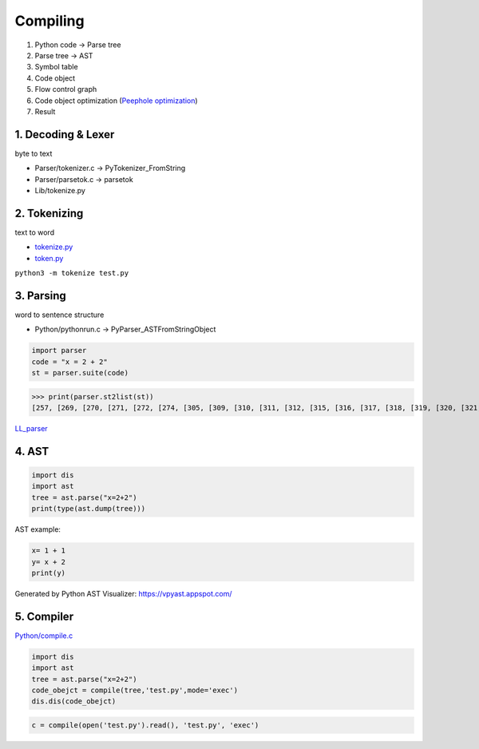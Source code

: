 =======
Compiling
=======

1. Python code -> Parse tree
2. Parse tree -> AST
3. Symbol table
4. Code object
5. Flow control graph
6. Code object optimization (`Peephole optimization <https://en.wikipedia.org/wiki/Peephole_optimization>`_)
7. Result

*******************
1. Decoding & Lexer
*******************

byte to text

* Parser/tokenizer.c -> PyTokenizer_FromString
* Parser/parsetok.c -> parsetok
* Lib/tokenize.py

*************
2. Tokenizing
*************
text to word

* `tokenize.py <https://github.com/python/cpython/blob/8f59ee01be3d83d5513a9a3f654a237d77d80d9a/Lib/tokenize.py>`_
* `token.py <https://github.com/python/cpython/blob/8f59ee01be3d83d5513a9a3f654a237d77d80d9a/Lib/token.py>`_

``python3 -m tokenize test.py``

.. image:: image/tokenize.png


**********
3. Parsing
**********

word to sentence structure

* Python/pythonrun.c -> PyParser_ASTFromStringObject

.. code-block:: python

    import parser
    code = "x = 2 + 2"
    st = parser.suite(code)
>>> print(parser.st2list(st))
[257, [269, [270, [271, [272, [274, [305, [309, [310, [311, [312, [315, [316, [317, [318, [319, [320, [321, [322, [323, [324, [1, 'x']]]]]]]]]]]]]]]]], [22, '='], [274, [305, [309, [310, [311, [312, [315, [316, [317, [318, [319, [320, [321, [322, [323, [324, [2, '2']]]]]], [14, '+'], [320, [321, [322, [323, [324, [2, '2']]]]]]]]]]]]]]]]]]], [4, '']]], [4, ''], [0, '']]


`LL_parser <https://en.wikipedia.org/wiki/LL_parser>`_

******
4. AST
******

.. code-block:: python

    import dis
    import ast
    tree = ast.parse("x=2+2")                       
    print(type(ast.dump(tree)))


AST example:

.. code-block:: python

    x= 1 + 1
    y= x + 2
    print(y)

.. image:: image/AST.png
Generated by Python AST Visualizer: https://vpyast.appspot.com/

***********
5. Compiler
***********

`Python/compile.c <https://github.com/python/cpython/blob/master/Python/compile.c>`_

.. code-block:: python

    import dis
    import ast
    tree = ast.parse("x=2+2")
    code_obejct = compile(tree,'test.py',mode='exec')
    dis.dis(code_obejct)

.. code-block:: python

    c = compile(open('test.py').read(), 'test.py', 'exec')

.. seealso:: `How CPython's Compiler Works - Brett Cannon <https://www.youtube.com/watch?v=R31NRWgoIWM>`_